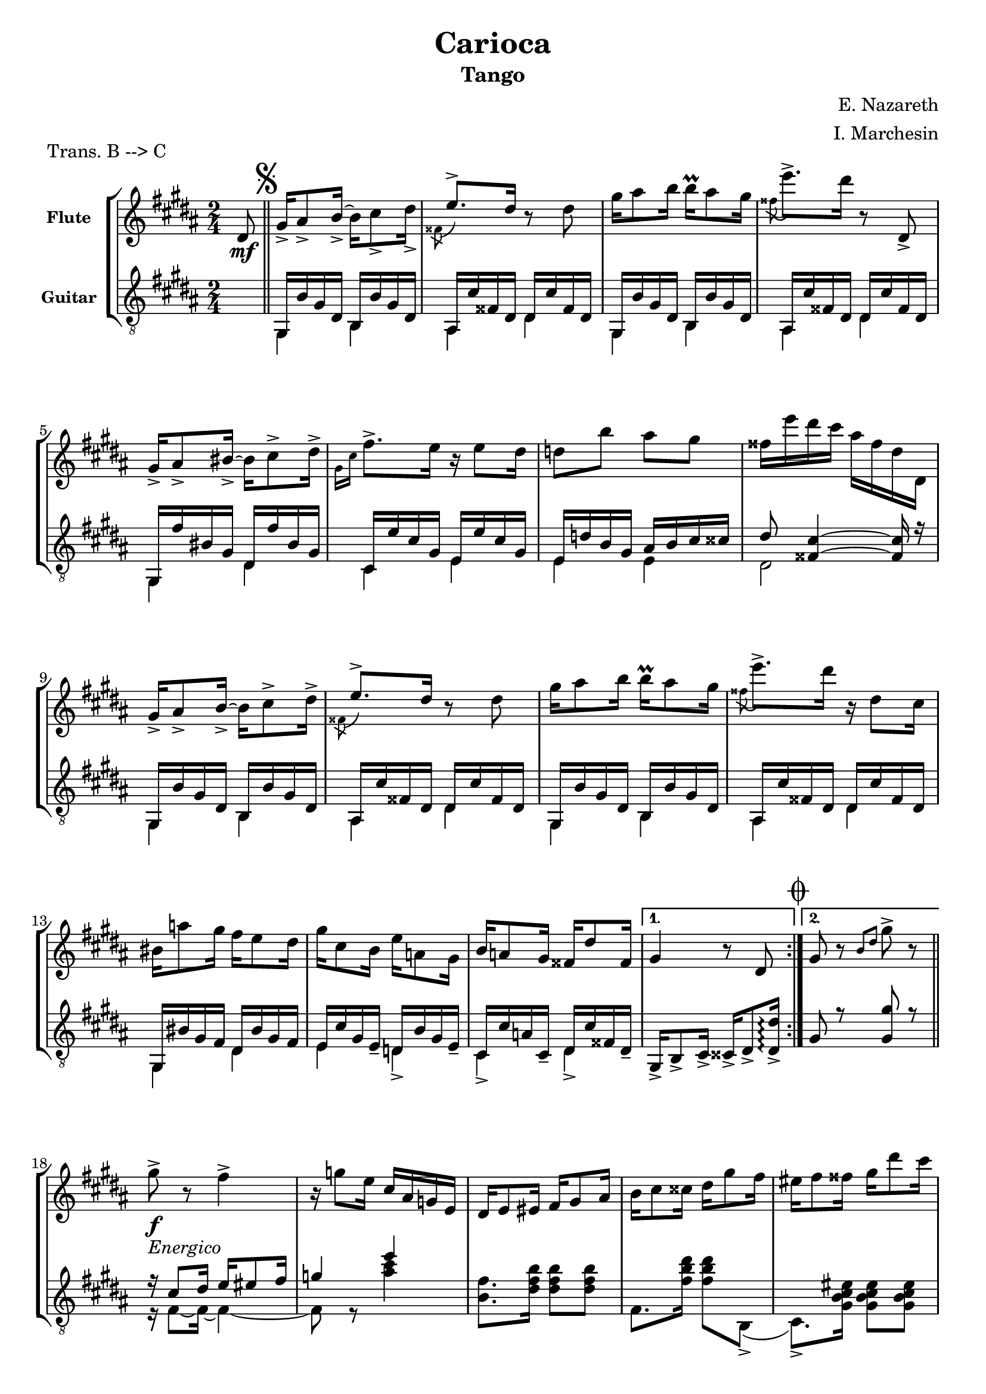 \version "2.22.1"

\header {
  title = "Carioca"
  subtitle = "Tango"
  composer = "E. Nazareth"
  arranger = "I. Marchesin"
  piece = "Trans. B --> C"
  tagline = "Transcriber: jazziuri96@gmail.com"
}

global =
{
  \time 2/4
  \key b \major
}

Flute =
\new Voice {
\compressMMRests {
  \relative c' {
  \clef treble
    \partial 8 dis8\mf | \bar "||" \mark \markup { \musicglyph "scripts.segno" }
    \repeat volta 2 {
    gis16_> ais8_> b16_>~ b cis8_> dis16_> |
    \voiceTwo \acciaccatura fisis,8 \voiceOne e'8.-> dis16 \oneVoice r8 dis |
    gis16 ais8 b16 b\prall ais8 gis16 |
    \voiceTwo \acciaccatura fisis8 \oneVoice e'8.-> dis16 r8 dis,,_> |
    gis16_> ais8_> bis16_>~ bis cis8-> dis16-> | %5
    \voiceTwo \grace { gis,16 cis } \oneVoice fis8.-> e16 r e8 dis16 |
    d8 b' ais gis |
    fisis16 e' dis cis ais fisis dis dis, |
    gis16_> ais8_> b16_>~ b cis8-> dis16-> |
    \voiceTwo \acciaccatura fisis,8 \voiceOne e'8.-> dis16 \oneVoice r8 dis | %10
    gis16 ais8 b16 b\prall ais8 gis16 |
    \voiceTwo \acciaccatura fisis8 \oneVoice e'8.-> dis16 r dis,8 cis16 |
    bis16 a'8 gis16 fis e8 dis16 |
    gis cis,8 b16 e a,8 gis16 |
    b a8 gis16 fisis dis'8 fisis,16 | %15
    }
    \alternative {
    {gis4 r8 dis \mark \markup { \musicglyph "scripts.coda" } | }
    {gis8 r \grace { b dis } gis8-> r | }
    } \break %\pageBreak
    
    \repeat volta 2 {
    gis8->_\markup {\italic "Energico"}_\f r fis4-> |
    r16 g8 e16 cis ais g e |
    dis e8 eis16 fis gis8 ais16 | %20
    b cis8 cisis16 dis gis8 fis16 |
    eis fis8 fisis16 gis dis'8 cis16 |
    ais b8 bis16 cis ais'8 gis16 |
    \ottava #1
    eis gis fis cisis e dis ais cis |
    \ottava #0
    b eis, gis fis dis b gis fis | %25
    R2 |
    R |
    gis16 gis8 gis16 b8 b |
    b16 b8 b16 dis8 dis |
    fis16 gis8 gisis16 ais dis8 cis16 | %30
    b16 dis,8 fis16 eis ais8 gis16 |
    fis[ ais fis] r8 ais16 fis r |
    r ais, fis r r4 |
    gis'8->_\f r fis4-> |
    r16 g8 e16 cis ais g e | %35
    dis e8 eis16 fis gis8 ais16 | 
    b cis8 cisis16 dis gis8 fis16 |
    eis fis8 fisis16 gis dis'8 cis16 |
    ais b8 bis16 cis ais'8 gis16 |
    \ottava #1
    eis gis fis cisis e dis ais cis | %40
    \ottava #0
    b eis, gis fis dis e fis gis |
    a8 r gis4 |
    r16 fis8 dis16 bis a fis dis |
    cis16 dis8 e16 gis cis8 dis16 |
    e gis8 cis16 b\prall ais8 gis16 | %45
    b ais8 gis16 fis\prall e8 dis16 |
    gis fis8 e16 dis\prall cis8 fis16 |
    b, dis8 dis16 dis\prall cis8 fis,16 |
    }
    \alternative {
    { b8_"Vai a battuta 18" r b'4-> | }
    { b,8 r \voiceTwo \grace { cis16 fisis } \oneVoice dis'8 dis, \bar "||" | } %50
    }
    \set Score.currentBarNumber = #50
    \once \hideNotes r2_\markup {"dal" \musicglyph "scripts.segno" "al" \musicglyph "scripts.coda"}_\markup {"poi dal" \musicglyph "scripts.coda" "segue da qui"} \mark \markup { \musicglyph "scripts.coda" } \bar "||" |
    gis,4 \grace { b16 dis } gis16 fis,8 gis16 \bar "||" |
    \repeat volta 2 {
    \key e \major
    a( b cis dis e fis gis a |
    ais cis b gis e cis b gis) |
    fis( ais dis cis) b( dis gis fis) |
    e( gis cis b) r16 fis8( gis16 | %55
    a b cis dis e fis gis a |
    gis fis e dis cis b ais gis) |
    fis( fisis ais gis) dis( fis e cis) |
    b8 \grace { dis16 fis } b8 r16 fis,8 gis16|
    a( b cis dis e fis gis a | %60
    ais cis b gis e cis b gis) |
    fis( ais dis cis) b( dis gis fis) | 
    e( gis cis b) r16 e,8( fis16 |
    gis a b cis d e fis gis) |
    \ottava #1
    a( b cis dis e dis e cis) | %65
    b( cis b gis) fis( gis fis b,) |
    }
    \alternative {
    {
      e4 
      \ottava #0
      r16 fis,,8 gis16 | }
    {
      \ottava #1
      e''4
      \ottava #0
      r8
    }
    }
  }
}
}

GuitarSopra = 
\new Voice {
\compressMMRests {
  \relative c {
  \voiceOne
  \clef "treble_8"
    \partial 8 \once \hideNotes r8 | \mark \markup { \musicglyph "scripts.segno" }
    \repeat volta 2 {
    s2
    s2 %ais16 cis' fisis, dis dis cis' fisis, dis |
    s2 %gis,16 b' gis dis b b' gis dis |
    s2 %ais cis' fisis, dis dis cis' fisis, dis |
    s2 %gis, fis'' bis, gis dis fis' bis, gis | %5
    s2 %cis, e' cis gis e e' cis gis |
    s2 %e d' b gis ais b cis cisis |
    s2 %dis8 <fisis, cis'>4~ <fisis cis'>16 r |
    s2 %gis,16 b' gis dis b b' gis dis |
    s2 %ais cis' fisis, dis dis cis' fisis, dis | %10
    s2 %gis,16 b' gis dis b b' gis dis |
    s2 %ais cis' fisis, dis dis cis' fisis, dis |
    s2 %gis, bis' gis fis dis bis' gis fis |
    s2 %e cis' gis e_- d b' gis e_- |
    s2 %cis cis' a cis,_- dis cis' fisis, dis_- | %15
    }
    \alternative {
    { gis16_> b8_> cis16_> cisis_> dis8_> <dis_> dis'>16\arpeggio | } 
    { gis8 r <gis gis'> r | \bar "||"}
    }
    r16 cis8 dis16 e eis8 fis16 |
    g4 e' |
    \once \hideNotes r2 | %20
    \once \hideNotes r2 |
    \once \hideNotes r2 |
    \once \hideNotes r2 |
    \once \hideNotes r2 |
    \once \hideNotes r2 | %25
  }
}
}

GuitarSotto =
\new Voice {
\compressMMRests {
  \relative c {
  \voiceTwo
  \clef "treble_8"
    \partial 8 \once \hideNotes r8 |
    \repeat volta 2 {
    <<
    {
      gis16 b' gis dis b b' gis dis |
      ais16 cis' fisis, dis dis cis' fisis, dis |
      gis,16 b' gis dis b b' gis dis |
      ais cis' fisis, dis dis cis' fisis, dis |
      gis, fis'' bis, gis dis fis' bis, gis | %5
      cis, e' cis gis e e' cis gis |
      e d' b gis ais b cis cisis |
      dis8 <fisis, cis'>4~ <fisis cis'>16 r |
      gis,16 b' gis dis b b' gis dis |
      ais cis' fisis, dis dis cis' fisis, dis | %10
      gis,16 b' gis dis b b' gis dis |
      ais cis' fisis, dis dis cis' fisis, dis |
      gis, bis' gis fis dis bis' gis fis |
      e cis' gis e_- d b' gis e_- |
      cis cis' a cis,_- dis cis' fisis, dis_- | %15
    }
    \\
    {
      gis,4 b |
      ais dis |
      gis,4 b |
      ais dis |
      gis, dis' | %5
      cis e |
      e e |
      dis2 |
      gis,4 b |
      ais dis | %10
      gis, b |
      ais dis |
      gis, dis' |
      e d_> |
      cis_> dis_> | %15
    }
    >>
    }
    \alternative {
    {\once \hideNotes r2 | }
    {\once \hideNotes r2 | }
    }
    r16 fis8~ fis16~ fis4~ |
    fis8 r <ais' cis>4 |
    <b, fis'>8. <dis fis b>16 <dis fis b>8 <dis fis b> | %20
    fis,8. <fis' b dis>16 <fis b dis>8 b,,(_> |
    cis8.)_> <gis' b cis eis>16 <gis b cis eis>8 <gis b cis eis> |
    fis8. <fis' ais e'?>16 <fis ais e'>8 fis,(_> |
    b8.)_> <fis' b dis>16 <fis b dis>8 <fis b dis> |
    dis8. <fis b dis>16 <fis b dis>8 <fis b dis> | %25
    <<
      {
        <ais e' gis>8-> r <ais e' fis>4-> |
        r16 e'8 cis16 ais fisis e cis | 
      }
      \\
      {
        r16 cis,8 dis16 e eis8 fis16 |
        fisis4 s4 | 
      }
    >>
    b16 cis8 cisis16 dis eis8 fisis16 
    gis ais8 b16 cis dis8 eis16
    <<
      {
        ais,,2 | %30
        gis4 cis, |
      }
      \\
      {
        ais'16 <cis fis cis'>8 <cis fis cis'>16 cis,8 <fis' ais cis> | %30
        gis,8 <b' dis gis> cis,, <gis'' b cis eis> | 
      }
    >>
    <fis cis' fis>8. ais'16 fis r8 ais,16
    fis r8 cis,16 fis,8 fis'
    <<
      {
        r16 cis'8 dis16 e eis8 fis16 |
        g4 e' |
        s2 |
        s |
        s |
        s |
        s |
        s |
        r16 dis,8 e16 fis fisis8 gis16 |
      }
      \\
      {
        r16 fis,8~ fis16~ fis4~ |
        fis8 r <ais' cis>4 | %35
        <b, fis'>8. <dis fis b>16 <dis fis b>8 <dis fis b> |
        fis,8. <fis' b dis>16 <fis b dis>8 b,,(_> |
        cis8.)_> <gis' b cis eis>16 <gis b cis eis>8 <gis b cis eis> |
        fis8. <fis' ais e'?>16 <fis ais e'>8 fis,(_> |
        b8.)_> <fis' b dis>16 <fis b dis>8 <fis b dis> | %40
        dis8. <fis b dis>16 <fis b dis>8 <fis b dis> |
        r16 gis,8~ gis16~ gis4~ |
      }
    >>
    <<
    {
      a'4 dis |
      e,2 |
    }
    \\
    {
      gis,8 r <gis' gis>4 |
      e16 gis8 <gis cis>16 <gis cis>8 <gis cis> |
    }
    >>
    
  }
}
}


music = {
  <<
    \tag #'score \tag #'fl
    \new Staff \with { instrumentName = \markup {\small \bold "Flute"} }
    << \global \Flute >>
    
    \tag #'score \tag #'gtr
    \new Staff = "guitar" \with { instrumentName = \markup {\small \bold "Guitar"} }
    <<
    \global
    \context Voice = "upper" { \GuitarSopra }
    \context Voice = "lower" { \GuitarSotto }
    >>
  >>
}


%poi questo sarà da togliere e mettere in un file separato
%\.include "Carioca_fl-gtr.ly"
\score {
  \new StaffGroup \keepWithTag #'score \music
  \layout { }
}

%questo è per la parte sola di flauto
%\.include "Carioca_fl-gtr.ly"
%\score {
%  \keepWithTag #'fl \music
%  \layout { }
%}

%questo è per la parte sola di chitarra
%\.include "Carioca_fl-gtr.ly"
%\score {
%  \keepWithTag #'gtr \music
%  \layout { }
%}